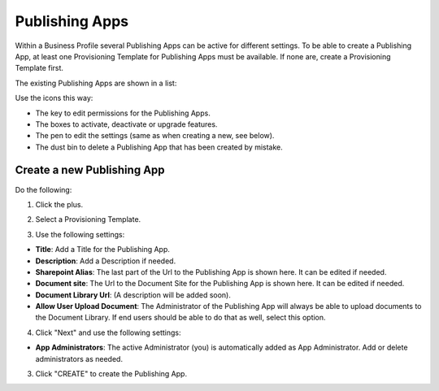 Publishing Apps
===========================================

Within a Business Profile several Publishing Apps can be active for different settings. To be able to create a Publishing App, at least one Provisioning Template for Publishing Apps must be available. If none are, create a Provisioning Template first.

The existing Publishing Apps are shown in a list:

.. image:: publishing-apps-list.png

Use the icons this way:

+ The key to edit permissions for the Publishing Apps.
+ The boxes to activate, deactivate or upgrade features.
+ The pen to edit the settings (same as when creating a new, see below).
+ The dust bin to delete a Publishing App that has been created by mistake.

Create a new Publishing App
*****************************
Do the following:

1. Click the plus.

.. image:: publishing-apps-click-plus.png

2. Select a Provisioning Template.

.. image:: publishing-app-template.png

3. Use the following settings:

.. image:: publishing-apps-settings-new.png

+ **Title**: Add a Title for the Publishing App.
+ **Description**: Add a Description if needed.

+ **Sharepoint Alias**: The last part of the Url to the Publishing App is shown here. It can be edited if needed.
+ **Document site**: The Url to the Document Site for the Publishing App is shown here. It can be edited if needed.
+ **Document Library Url**: (A description will be added soon).
+ **Allow User Upload Document**: The Administrator of the Publishing App will always be able to upload documents to the Document Library. If end users should be able to do that as well, select this option.

4. Click "Next" and use the following settings:

.. image:: publishing-apps-settings-2.png

+ **App Administrators**: The active Administrator (you) is automatically added as App Administrator. Add or delete administrators as needed. 

3. Click "CREATE" to create the Publishing App.
